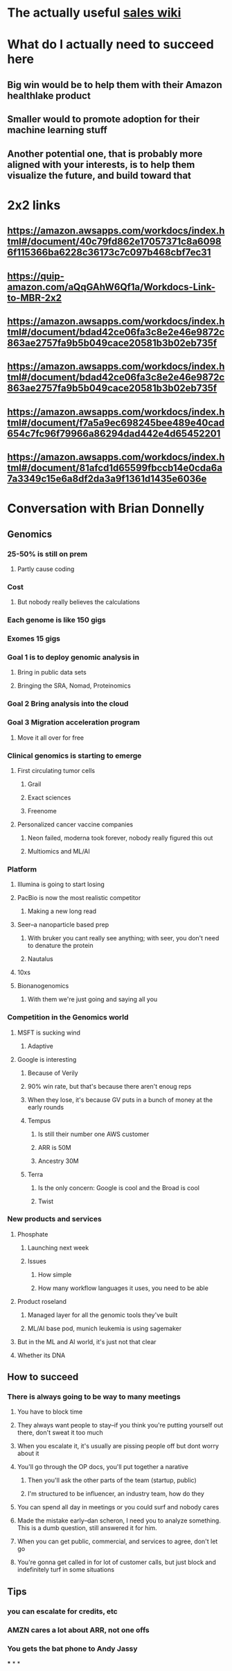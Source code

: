 * The actually useful [[https://w.amazon.com/bin/view/AWS-Sales-BD/AWS-Industry-Verticals/HCLS/][sales wiki]]
* *What do I actually need to succeed here*
** Big win would be to help them with their Amazon healthlake product
** Smaller would to promote adoption for their machine learning stuff
** Another potential one, that is probably more aligned with your interests, is to help them visualize the future, and build toward that
* 2x2 links
** https://amazon.awsapps.com/workdocs/index.html#/document/40c79fd862e17057371c8a60986f115366ba6228c36173c7c097b468cbf7ec31
** https://quip-amazon.com/aQqGAhW6Qf1a/Workdocs-Link-to-MBR-2x2
** https://amazon.awsapps.com/workdocs/index.html#/document/bdad42ce06fa3c8e2e46e9872c863ae2757fa9b5b049cace20581b3b02eb735f
** https://amazon.awsapps.com/workdocs/index.html#/document/bdad42ce06fa3c8e2e46e9872c863ae2757fa9b5b049cace20581b3b02eb735f
** https://amazon.awsapps.com/workdocs/index.html#/document/f7a5a9ec698245bee489e40cad654c7fc96f79966a86294dad442e4d65452201
** https://amazon.awsapps.com/workdocs/index.html#/document/81afcd1d65599fbccb14e0cda6a7a3349c15e6a8df2da3a9f1361d1435e6036e
* Conversation with Brian Donnelly
** Genomics
*** 25-50% is still on prem
**** Partly cause coding
*** Cost
**** But nobody really believes the calculations
*** Each genome is like 150 gigs
*** Exomes 15 gigs
*** Goal 1 is to deploy genomic analysis in
**** Bring in public data sets
**** Bringing the SRA, Nomad, Proteinomics
*** Goal 2 Bring analysis into the cloud
*** Goal 3 Migration acceleration program
**** Move it all over for free
*** Clinical genomics is starting to emerge
**** First circulating tumor cells
***** Grail
***** Exact sciences
***** Freenome
**** Personalized cancer vaccine companies
***** Neon failed, moderna took forever, nobody really figured this out
***** Multiomics and ML/AI
*** Platform
**** Illumina is going to start losing
:PROPERTIES:
:later: 1626986878336
:END:
**** PacBio is now the most realistic competitor
***** Making a new long read
**** Seer--a nanoparticle based prep
***** With bruker you cant really see anything; with seer, you don't need to denature the protein
***** Nautalus
**** 10xs
**** Bionanogenomics
***** With them we're just going and saying all you
*** Competition in the Genomics world
**** MSFT is sucking wind
***** Adaptive
**** Google is interesting
***** Because of Verily
***** 90% win rate, but that's because there aren't enoug reps
***** When they lose, it's because GV puts in a bunch of money at the early rounds
***** Tempus
****** Is still their number one AWS customer
****** ARR is 50M
****** Ancestry 30M
***** Terra
****** Is the only concern: Google is cool and the Broad is cool
****** Twist
*** New products and services
**** Phosphate
***** Launching next week
***** Issues
****** How simple
****** How many workflow languages it uses, you need to be able
**** Product roseland
***** Managed layer for all the genomic tools they've built
***** ML/AI base pod, munich leukemia is using sagemaker
**** But in the ML and AI world, it's just not that clear
**** Whether its DNA
** How to succeed
*** There is always going to be way to many meetings
**** You have to block time
**** They always want people to stay--if you think you're putting yourself out there, don't sweat it too much
**** When you escalate it, it's usually are pissing people off but dont worry about it
**** You'll go through the OP docs, you'll put together a narative
***** Then you'll ask the other parts of the team (startup, public)
***** I'm structured to be influencer, an industry team, how do they
**** You can spend all day in meetings or you could surf and nobody cares
**** Made the mistake early--dan scheron, I need you to analyze something. This is a dumb question, still answered it for him.
**** When you can get public, commercial, and services to agree, don't let go
**** You're gonna get called in for lot of customer calls, but just block and indefinitely turf in some situations
** Tips
*** you can escalate for credits, etc
*** AMZN cares a lot about ARR, not one offs
*** You gets the bat phone to Andy Jassy
***
*
*